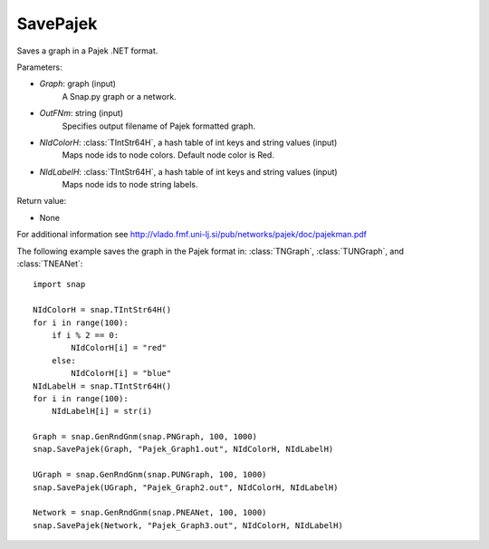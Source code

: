 SavePajek
'''''''''

.. function:: SavePajek(Graph, OutFNm, NIdColorH, NIdLabelH)

Saves a graph in a Pajek .NET format.

Parameters:

- *Graph*: graph (input)
    A Snap.py graph or a network.

- *OutFNm*: string (input)
    Specifies output filename of Pajek formatted graph.
	
- *NIdColorH*: :class:`TIntStr64H`, a hash table of int keys and string values (input)
    Maps node ids to node colors. Default node color is Red.

- *NIdLabelH*: :class:`TIntStr64H`, a hash table of int keys and string values (input)
    Maps node ids to node string labels.

Return value:

- None

For additional information see http://vlado.fmf.uni-lj.si/pub/networks/pajek/doc/pajekman.pdf


The following example saves the graph in the Pajek format in: 
:class:`TNGraph`, :class:`TUNGraph`, and :class:`TNEANet`::

    import snap

    NIdColorH = snap.TIntStr64H()
    for i in range(100):
        if i % 2 == 0:
            NIdColorH[i] = "red"
        else:
            NIdColorH[i] = "blue"
    NIdLabelH = snap.TIntStr64H()
    for i in range(100):
        NIdLabelH[i] = str(i)

    Graph = snap.GenRndGnm(snap.PNGraph, 100, 1000)
    snap.SavePajek(Graph, "Pajek_Graph1.out", NIdColorH, NIdLabelH)
        
    UGraph = snap.GenRndGnm(snap.PUNGraph, 100, 1000)
    snap.SavePajek(UGraph, "Pajek_Graph2.out", NIdColorH, NIdLabelH)
    
    Network = snap.GenRndGnm(snap.PNEANet, 100, 1000)
    snap.SavePajek(Network, "Pajek_Graph3.out", NIdColorH, NIdLabelH)
